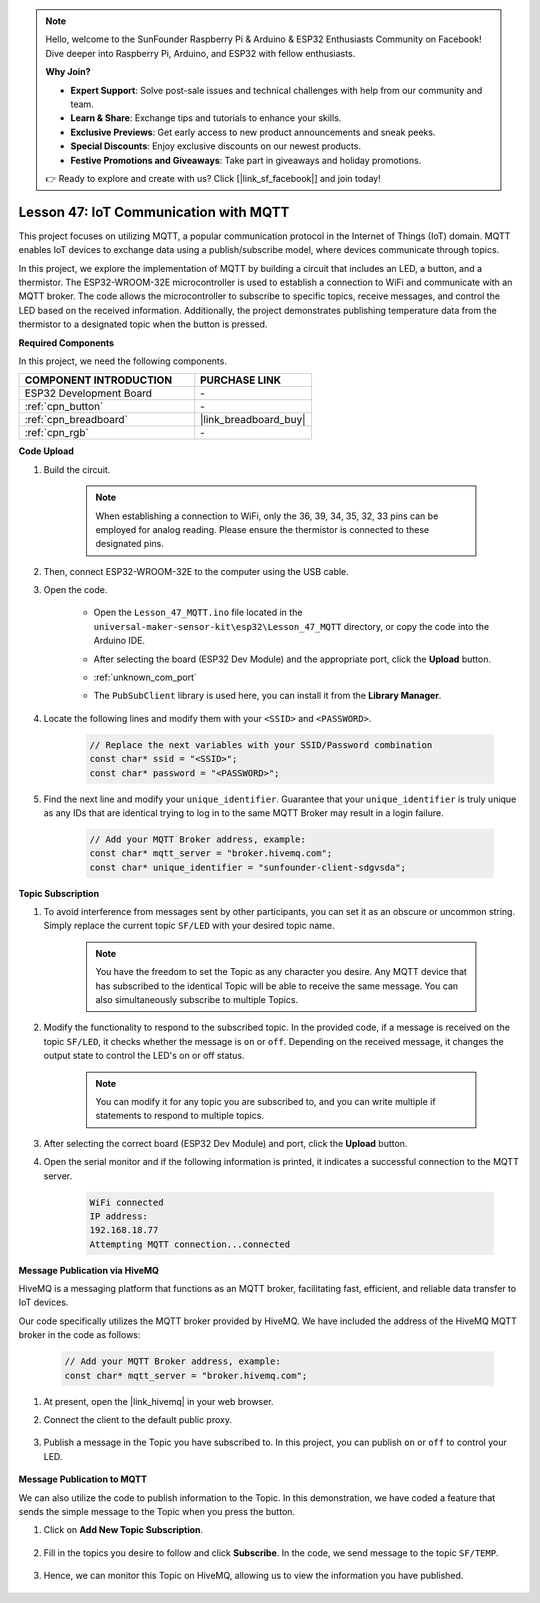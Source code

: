 .. note::

    Hello, welcome to the SunFounder Raspberry Pi & Arduino & ESP32 Enthusiasts Community on Facebook! Dive deeper into Raspberry Pi, Arduino, and ESP32 with fellow enthusiasts.

    **Why Join?**

    - **Expert Support**: Solve post-sale issues and technical challenges with help from our community and team.
    - **Learn & Share**: Exchange tips and tutorials to enhance your skills.
    - **Exclusive Previews**: Get early access to new product announcements and sneak peeks.
    - **Special Discounts**: Enjoy exclusive discounts on our newest products.
    - **Festive Promotions and Giveaways**: Take part in giveaways and holiday promotions.

    👉 Ready to explore and create with us? Click [|link_sf_facebook|] and join today!

.. _esp32_iot_mqtt:

Lesson 47: IoT Communication with MQTT
=======================================

This project focuses on utilizing MQTT, a popular communication protocol in the Internet of Things (IoT) domain. MQTT enables IoT devices to exchange data using a publish/subscribe model, where devices communicate through topics.

In this project, we explore the implementation of MQTT by building a circuit that includes an LED, a button, and a thermistor. The ESP32-WROOM-32E microcontroller is used to establish a connection to WiFi and communicate with an MQTT broker. The code allows the microcontroller to subscribe to specific topics, receive messages, and control the LED based on the received information. Additionally, the project demonstrates publishing temperature data from the thermistor to a designated topic when the button is pressed.

**Required Components**

In this project, we need the following components. 



.. list-table::
    :widths: 30 20
    :header-rows: 1

    *   - COMPONENT INTRODUCTION
        - PURCHASE LINK

    *   - ESP32 Development Board
        - \-
    *   - :ref:`cpn_button`
        - \-
    *   - :ref:`cpn_breadboard`
        - |link_breadboard_buy|
    *   - :ref:`cpn_rgb`
        - \-

**Code Upload**

#. Build the circuit.

    .. note:: 
        When establishing a connection to WiFi, only the 36, 39, 34, 35, 32, 33 pins can be employed for analog reading. Please ensure the thermistor is connected to these designated pins.

    .. image:: img/Lesson_01_Button_Module_esp32_bb.png

#. Then, connect ESP32-WROOM-32E to the computer using the USB cable.


#. Open the code.

    * Open the ``Lesson_47_MQTT.ino`` file located in the ``universal-maker-sensor-kit\esp32\Lesson_47_MQTT`` directory, or copy the code into the Arduino IDE.
    * After selecting the board (ESP32 Dev Module) and the appropriate port, click the **Upload** button.
    * :ref:`unknown_com_port`
    * The ``PubSubClient`` library is used here, you can install it from the **Library Manager**.

        .. image:: img/mqtt_lib.png
 
    .. raw:: html

        <iframe src=https://create.arduino.cc/editor/sunfounder01/3f33a562-ebaa-48ed-a3ba-ae11e0b9706f/preview?embed style="height:510px;width:100%;margin:10px 0" frameborder=0></iframe>


#. Locate the following lines and modify them with your ``<SSID>`` and ``<PASSWORD>``.

    .. code-block::  Arduino

        // Replace the next variables with your SSID/Password combination
        const char* ssid = "<SSID>";
        const char* password = "<PASSWORD>";

#. Find the next line and modify your ``unique_identifier``. Guarantee that your ``unique_identifier`` is truly unique as any IDs that are identical trying to log in to the same MQTT Broker may result in a login failure.

    .. code-block::  Arduino

        // Add your MQTT Broker address, example:
        const char* mqtt_server = "broker.hivemq.com";
        const char* unique_identifier = "sunfounder-client-sdgvsda";  

**Topic Subscription**

#. To avoid interference from messages sent by other participants, you can set it as an obscure or uncommon string. Simply replace the current topic ``SF/LED`` with your desired topic name.

    .. note:: 
        You have the freedom to set the Topic as any character you desire. Any MQTT device that has subscribed to the identical Topic will be able to receive the same message. You can also simultaneously subscribe to multiple Topics.

    .. code-block::  Arduino
        :emphasize-lines: 9

        void reconnect() {
            // Loop until we're reconnected
            while (!client.connected()) {
                Serial.print("Attempting MQTT connection...");
                // Attempt to connect
                if (client.connect(unique_identifier)) {
                    Serial.println("connected");
                    // Subscribe
                    client.subscribe("SF/LED");
                } else {
                    Serial.print("failed, rc=");
                    Serial.print(client.state());
                    Serial.println(" try again in 5 seconds");
                    // Wait 5 seconds before retrying
                    delay(5000);
                }
            }
        }

#. Modify the functionality to respond to the subscribed topic. In the provided code, if a message is received on the topic ``SF/LED``, it checks whether the message is ``on`` or ``off``. Depending on the received message, it changes the output state to control the LED's on or off status.

    .. note::
       You can modify it for any topic you are subscribed to, and you can write multiple if statements to respond to multiple topics.

    .. code-block::  arduino
        :emphasize-lines: 15

        void callback(char* topic, byte* message, unsigned int length) {
            Serial.print("Message arrived on topic: ");
            Serial.print(topic);
            Serial.print(". Message: ");
            String messageTemp;

            for (int i = 0; i < length; i++) {
                Serial.print((char)message[i]);
                messageTemp += (char)message[i];
            }
            Serial.println();

            // If a message is received on the topic "SF/LED", you check if the message is either "on" or "off".
            // Changes the output state according to the message
            if (String(topic) == "SF/LED") {
                Serial.print("Changing state to ");
                if (messageTemp == "on") {
                    Serial.println("on");
                    digitalWrite(ledPin, HIGH);
                } else if (messageTemp == "off") {
                    Serial.println("off");
                    digitalWrite(ledPin, LOW);
                }
            }
        }

#. After selecting the correct board (ESP32 Dev Module) and port, click the **Upload** button.

#. Open the serial monitor and if the following information is printed, it indicates a successful connection to the MQTT server.

    .. code-block:: 

        WiFi connected
        IP address: 
        192.168.18.77
        Attempting MQTT connection...connected

**Message Publication via HiveMQ**

HiveMQ is a messaging platform that functions as an MQTT broker, facilitating fast, efficient, and reliable data transfer to IoT devices.

Our code specifically utilizes the MQTT broker provided by HiveMQ. We have included the address of the HiveMQ MQTT broker in the code as follows:


    .. code-block::  Arduino

        // Add your MQTT Broker address, example:
        const char* mqtt_server = "broker.hivemq.com";

#. At present, open the |link_hivemq| in your web browser.

#. Connect the client to the default public proxy.

    .. image:: img/sp230512_092258.png

#. Publish a message in the Topic you have subscribed to. In this project, you can publish ``on`` or ``off`` to control your LED.

    .. image:: img/sp230512_140234.png

**Message Publication to MQTT**

We can also utilize the code to publish information to the Topic. 
In this demonstration, we have coded a feature that sends the simple message to the Topic when you press the button.

#. Click on **Add New Topic Subscription**.

    .. image:: img/sp230512_092341.png

#. Fill in the topics you desire to follow and click **Subscribe**. In the code, we send message to the topic ``SF/TEMP``.

    .. code-block::  Arduino
        :emphasize-lines: 14

        void loop() {
            if (!client.connected()) {
                reconnect();
            }
            client.loop();

            // if the button pressed, publish the temperature to topic "SF/TEMP"
            if (digitalRead(buttonPin)) {
                    long now = millis();
                    if (now - lastMsg > 5000) {
                    lastMsg = now;
                    char tempString[8];
                    strcpy(tempString,"hello");
                    client.publish("SF/TEMP", tempString);
                }
            }
        }

#. Hence, we can monitor this Topic on HiveMQ, allowing us to view the information you have published.

    .. image:: img/sp230512_154342.png

